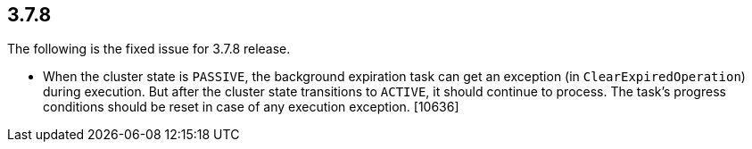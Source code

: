 
== 3.7.8

The following is the fixed issue for 3.7.8 release.

* When the cluster state is `PASSIVE`, the background expiration task
can get an exception (in `ClearExpiredOperation`) during execution. But
after the cluster state transitions to `ACTIVE`, it should continue to
process. The task’s progress conditions should be reset in case of any
execution exception. [10636]
